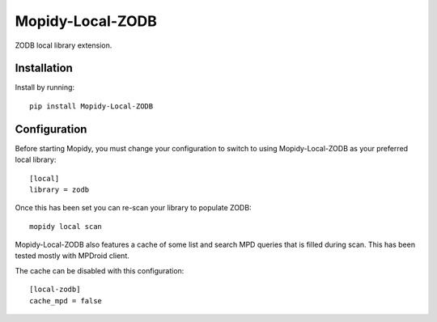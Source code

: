 *****************
Mopidy-Local-ZODB
*****************

ZODB local library extension.

Installation
============

Install by running::

    pip install Mopidy-Local-ZODB

Configuration
=============

Before starting Mopidy, you must change your configuration to switch to using
Mopidy-Local-ZODB as your preferred local library::

    [local]
    library = zodb

Once this has been set you can re-scan your library to populate ZODB::

    mopidy local scan


Mopidy-Local-ZODB also features a cache of some list and search MPD queries
that is filled during scan. This has been tested mostly with MPDroid client.

The cache can be disabled with this configuration::

    [local-zodb]
    cache_mpd = false

